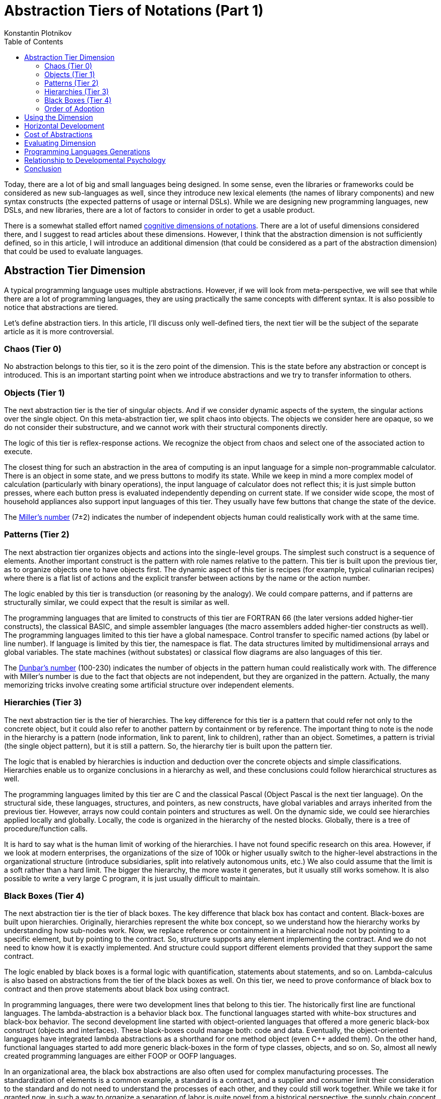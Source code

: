 = Abstraction Tiers of Notations (Part 1)
:toc:
:toclevels: 3
:author: Konstantin Plotnikov
:docdate: 2019-01-19

Today, there are a lot of big and small languages being designed. In some sense, even the libraries or frameworks could be considered as new sub-languages as well, since they introduce new lexical elements (the names of library components) and new syntax constructs (the expected patterns of usage or internal DSLs). While we are designing new programming languages, new DSLs, and new libraries, there are a lot of factors to consider in order to get a usable product.

There is a somewhat stalled effort named https://en.wikipedia.org/wiki/Cognitive_dimensions_of_notations[cognitive dimensions of notations]. There are a lot of useful dimensions considered there, and I suggest to read articles about these dimensions. However, I think that the abstraction dimension is not sufficiently defined, so in this article, I will introduce an additional dimension (that could be considered as a part of the abstraction dimension) that could be used to evaluate languages.

== Abstraction Tier Dimension
A typical programming language uses multiple abstractions. However, if we will look from meta-perspective, we will see that while there are a lot of programming languages, they are using practically the same concepts with different syntax. It is also possible to notice that abstractions are tiered.

Let’s define abstraction tiers. In this article, I’ll discuss only well-defined tiers, the next tier will be the subject of the separate article as it is more controversial.

=== Chaos (Tier 0)
No abstraction belongs to this tier, so it is the zero point of the dimension. This is the state before any abstraction or concept is introduced. This is an important starting point when we introduce abstractions and we try to transfer information to others.

=== Objects (Tier 1)
The next abstraction tier is the tier of singular objects. And if we consider dynamic aspects of the system, the singular actions over the single object. On this meta-abstraction tier, we split chaos into objects. The objects we consider here are opaque, so we do not consider their substructure, and we cannot work with their structural components directly.

The logic of this tier is reflex-response actions. We recognize the object from chaos and select one of the associated action to execute.

The closest thing for such an abstraction in the area of computing is an input language for a simple non-programmable calculator. There is an object in some state, and we press buttons to modify its state. While we keep in mind a more complex model of calculation (particularly with binary operations), the input language of calculator does not reflect this; it is just simple button presses, where each button press is evaluated independently depending on current state. If we consider wide scope, the most of household appliances also support input languages of this tier. They usually have few buttons that change the state of the device.

The https://en.wikipedia.org/wiki/The_Magical_Number_Seven,_Plus_or_Minus_Two[Miller’s number] (7±2) indicates the number of independent objects human could realistically work with at the same time.

=== Patterns (Tier 2)
The next abstraction tier organizes objects and actions into the single-level groups. The simplest such construct is a sequence of elements. Another important construct is the pattern with role names relative to the pattern. This tier is built upon the previous tier, as to organize objects one to have objects first. The dynamic aspect of this tier is recipes (for example, typical culinarian recipes) where there is a flat list of actions and the explicit transfer between actions by the name or the action number.

The logic enabled by this tier is transduction (or reasoning by the analogy). We could compare patterns, and if patterns are structurally similar, we could expect that the result is similar as well.

The programming languages that are limited to constructs of this tier are FORTRAN 66 (the later versions added higher-tier constructs), the classical BASIC, and simple assembler languages (the macro assemblers added higher-tier constructs as well). The programming languages limited to this tier have a global namespace. Control transfer to specific named actions (by label or line number). If language is limited by this tier, the namespace is flat. The data structures limited by multidimensional arrays and global variables. The state machines (without substates) or classical flow diagrams are also languages of this tier.

The https://en.wikipedia.org/wiki/Dunbar%27s_number[Dunbar’s number] (100-230) indicates the number of objects in the pattern human could realistically work with. The difference with Miller’s number is due to the fact that objects are not independent, but they are organized in the pattern. Actually, the many memorizing tricks involve creating some artificial structure over independent elements.

=== Hierarchies (Tier 3)
The next abstraction tier is the tier of hierarchies. The key difference for this tier is a pattern that could refer not only to the concrete object, but it could also refer to another pattern by containment or by reference. The important thing to note is the node in the hierarchy is a pattern (node information, link to parent, link to children), rather than an object. Sometimes, a pattern is trivial (the single object pattern), but it is still a pattern. So, the hierarchy tier is built upon the pattern tier.

The logic that is enabled by hierarchies is induction and deduction over the concrete objects and simple classifications. Hierarchies enable us to organize conclusions in a hierarchy as well, and these conclusions could follow hierarchical structures as well.

The programming languages limited by this tier are C and the classical Pascal (Object Pascal is the next tier language). On the structural side, these languages, structures, and pointers, as new constructs, have global variables and arrays inherited from the previous tier. However, arrays now could contain pointers and structures as well. On the dynamic side, we could see hierarchies applied locally and globally. Locally, the code is organized in the hierarchy of the nested blocks. Globally, there is a tree of procedure/function calls.

It is hard to say what is the human limit of working of the hierarchies. I have not found specific research on this area. However, if we look at modern enterprises, the organizations of the size of 100k or higher usually switch to the higher-level abstractions in the organizational structure (introduce subsidiaries, split into relatively autonomous units, etc.) We also could assume that the limit is a soft rather than a hard limit. The bigger the hierarchy, the more waste it generates, but it usually still works somehow. It is also possible to write a very large C program, it is just usually difficult to maintain.

=== Black Boxes (Tier 4)
The next abstraction tier is the tier of black boxes. The key difference that black box has contact and content. Black-boxes are built upon hierarchies. Originally, hierarchies represent the white box concept, so we understand how the hierarchy works by understanding how sub-nodes work. Now, we replace reference or containment in a hierarchical node not by pointing to a specific element, but by pointing to the contract. So, structure supports any element implementing the contract. And we do not need to know how it is exactly implemented. And structure could support different elements provided that they support the same contract.

The logic enabled by black boxes is a formal logic with quantification, statements about statements, and so on.  Lambda-calculus is also based on abstractions from the tier of the black boxes as well. On this tier, we need to prove conformance of black box to contract and then prove statements about black box using contract.

In programming languages, there were two development lines that belong to this tier. The historically first line are functional languages. The lambda-abstraction is a behavior black box. The functional languages started with white-box structures and black-box behavior. The second development line started with object-oriented languages that offered a more generic black-box construct (objects and interfaces). These black-boxes could manage both: code and data. Eventually, the object-oriented languages have integrated lambda abstractions as a shorthand for one method object (even C++ added them). On the other hand, functional languages started to add more generic black-boxes in the form of type classes, objects, and so on. So, almost all newly created programming languages are either FOOP or OOFP languages.

In an organizational area, the black box abstractions are also often used for complex manufacturing processes. The standardization of elements is a common example, a standard is a contract, and a supplier and consumer limit their consideration to the standard and do not need to understand the processes of each other, and they could still work together. While we take it for granted now, in such a way to organize a separation of labor is quite novel from a historical perspective, the supply chain concept is also belonging to this tier.

=== Order of Adoption
As it could be seen, these tiers are really ordered and have to be ordered in a specified way. Without objects, we cannot do patterns. This is kind of self-evident as objects are composed of the patterns. The same is for hierarchies, as nodes in the hierarchy are patterns. And this could be extended further, the sub-hierarchies are replaced by black boxes, but before this, a hierarchy has to exist.

If we want to support constructs from some tier in the notation, we need some supporting constructs from the previous tiers as well. This makes the dimension linear as each new tier includes all previous ones.

== Using the Dimension
When examining notation, we separate it into areas (for example, data and behavior) and will check the highest tier supported construct to get major value on the dimension. For example, LISP will get four (lambdas are supported and data structures could refer to lambdas). C will get 3 as black box structures are not natively supported, and they could be only implemented by escape hatch (pointer to void).

We could also check how the highest tier constructs are organized to introduce a notion of the subdimension. If we consider the evolution of C++ language, we will see the following value on the sub-scale:

* Classes are organized in the flat global namespace (4.2)
* Classes use hierarchical namespaces (4.3)
* Generics are supported (4.4 on data and behavior side)
* Lambdas are supported (improved 4.4 on the behavior side)

This could also an important consideration when evaluating some language. For example, Java and C# initially started as languages at tier 4.3, but they evolved to the stage 4.4 eventually.

== Horizontal Development
If we consider this dimension as a vertical dimension, the development of the programming languages is not limited to it. The languages are also developed by changing the semantics of abstraction. For example, business rules languages, data manipulation languages, and so on — these languages could be evaluated according to this dimension, but what differentiates them are changes in code execution or changes in the data semantics. So, the semantical changes are not on the same vertical scale, but on a horizontal scale due to changes in the language domain.

For example, at some point in time, the Prolog claimed to be the next generation language. It could be clearly seen that it is not so according to this dimension. Prolog has data structures that support the hierarchical tier, at most. And Prolog code is also organized using hierarchical constructs. So, it is clearly 3rd generation language, the same as C and Pascal. However, the way the code is executed is completely different from one supported by C. So, the Prolog is a logic programming language of generation 3.3 on this scale, while in the different domain. Considering that deduction and induction make sense only starting from 3rd tier constructs, this is actually starting generation of logic programming. The constraint logic programming languages based on Prolog introduced later could be classified as 3.4 languages, as they supported limited forms of contracts, but there still was no generational change in data and code structure.

== Cost of Abstractions
Abstractions from different tiers have different learning and usage cost. The higher tier abstractions are more taxing to use and more difficult to learn than those of lower tiers. However, these higher-tier abstractions allow decomposing more complex task in manageable pieces. The lower tier abstractions have lower learning and usage cost, but they support lesser complexity. Depending on the situation, these factors could have different weight.

Thus, targeting the highest tier possible is not a sure-win strategy.

One of the good solutions to this trade-off is designing languages that support abstractions from different tiers. For example, Java forces to use class abstraction (tier 4) even for simplest programs. On the other hand, Groovy allows writing programs using a sequence of actions as the script (the tier 2-3 on top level). So, it is possible to choose a high-level abstraction tier suitable of the specific task and not to pay the cost of higher-tier abstractions.

== Evaluating Dimension
The important question is whether this dimension itself is well-defined. Luckily, Alan F. Blackwell already formulated criteria for evaluating dimensions in the article http://citeseerx.ist.psu.edu/viewdoc/summary?doi=10.1.1.18.7947[Dealing with New Cognitive Dimensions]. Let’s walk through them.

* *Orthogonality* — the dimension looks like orthogonal to the most of other dimensions. However, there is a connection with the following dimensions:
* *Abstraction gradient* – the dimension defined in this article should be a specific subdimension of abstraction gradient. However, abstraction gradient dimension is not well-defined in the articles that I have found.
* *Hard mental operations* – the higher is the abstraction tier, the higher is the intrinsic cognitive load for the specific notation element. So, these two dimensions should correlate.
* *Granularity* – the dimension is used to evaluate the tier of the specific syntactic elements of the notation, then the notation, as a whole, is also evaluated. Thus, I think it passes on this criterion.
* *Object of description* – the dimension falls under “structural properties of the information within the notation/device” subcategory listed in the article.
* *Effect of manipulation* – the manipulation is done by adding and removing notation elements that belong to the specific tier. So, the dimension passes on this criterion as well.
* *Applicability* – this criterion is quite vaguely described, but I think the dimension passes on this criterion as it could be applied to practically any notation.
* *Polarity* – the dimension is not polar. There are no intrinsically good or bad tiers. So, the dimension passes on this criterion. The different tiers just allow humans to work with different numbers of elements in the source code. If the number of elements is supposed to be small, the elements from the lower tiers could be beneficial to use in the notation as they are simpler to use or understand. If we are dealing with a large number of elements, the higher tiers provide more powerful complexity management tools, so they should be introduced to the notation.

== Programming Languages Generations
From the description of abstraction tiers, one could guess the relationship to the programming language generation. From the description, it is obvious that each major generation of the programming languages added constructs from a new tier of the abstractions. So, we have the following generations of computing device languages:

* (Objects) Calculators
* (Patterns) First programming languages
* (Hierarchies) Structured programming
* (Black boxes) Object-oriented and functional programming

Generational changes were not so obvious in the past. The motivation for change from 2nd to 3rd generation is well documented in the famous article “GO TO Considered Harmful” (there is http://david.tribble.com/text/goto.html[an excellent analysis] of this article from the modern perspective by David Tribble). The core argument of the article is that it allows us to make work with programs better since we can decompose our arguments about the program according to the hierarchical structure. While this argument is obvious now, there was a heated discussion at the time of writing that article.

The transition from 3rd to 4th generation is not so well documented. But one could possibly remember writing something like the object-oriented code in C using the following patterns:

* (class) Abstract type pattern where there is a group of operation that either return pointer to structure or take that pointer as first arguments. This pattern is a common standard in C libraries.
* (interface, lambda) The combination of void pointer and pointer to the function passed to the other function. The function will be later called with void pointer and call a specific argument. Almost all UI libraries used this pattern, and some IO libraries used this pattern as well.

The interesting aspect is that the languages are often compiled using intermediate language belonging to the previous generation. The compiler “clang” compiles C code to LLVM (2nd tier language). GCC uses own internal intermediate language. The lambdas in functional languages (4th tier) are compiled to function pointers and pointers to structures (3rd tier) using http://citeseerx.ist.psu.edu/viewdoc/summary?doi=10.1.1.47.86[closure conversion]. First C++ compilers https://en.wikipedia.org/wiki/Cfront[compiled to C first].

== Relationship to Developmental Psychology

This dimension is closely related to how people handle complexity not only in the area of software development but in all other areas. The specified tiers are closely related to https://en.wikipedia.org/wiki/Piaget%27s_theory_of_cognitive_development[corresponding stages] discovered by J. Piaget in developmental psychology.

|===
| Tier | Stage

| 1. Object | Sensorimotor stage
| 2. Patterns | Preoperational stage
| 3. Hierarchies | Concrete operational stage
| 4. Black boxes | Formal operational stage
|===

Firstly, J. Piaget has discovered that children can use more and more complex mental operations with their development. Then, other researchers have discovered that these operation tiers are adopted in each area independently. When we learn some domain area, we start with the simplest abstractions types and adopt more and more complex ones. On the example of the programming language development, it could be seen that that humanity also discovers more and more complex abstractions in the sequence. The modern version of this development model is https://en.wikipedia.org/wiki/Model_of_hierarchical_complexity[the Model of Hierarchical Complexity] by M.L. Commons.

This works in another way, too. When introducing the new concepts, it is good to introduce basic terminology first (objects), then to provide examples of usages for introduced concepts (patterns), and only then to discuss logic related to these concepts. For example, for object-oriented programming, there are the following stages in teaching materials:

* (objects) Basic discussions of the class concept (usually using cats, docs, etc.)
* (patterns) https://en.wikipedia.org/wiki/Software_design_pattern[Design patterns] (transduction, design by analogy)
* (hierarchies) https://en.wikipedia.org/wiki/SOLID[SOLID] (This belongs to the tier of hierarchies since these rules involve simple classifications and constraint that involve deduction and induction over classes)

The programming language textbooks also often walk through this way — starting with values and keywords, continuing with examples of programs, and finally discussing underlying syntax and semantic rules based on the examples.

== Conclusion

Designing a library or DSL could be tricky and one of the critical aspects is the desired abstraction tier. This is particularly critical for DSL where we have to balance learning and the use of lower tiers with flexibility that higher-level abstractions bring to the table. However, when adding constructs from later tiers to the languages, it makes sense to provide a good support lower-level abstraction tier as well, so people will be able to stick to abstraction tier most suitable for the task.

There is https://en.wikipedia.org/wiki/No_Silver_Bullet[no silver bullet] indeed, but each new abstraction tier adds the ammunition of a larger caliber. While it is more bulky and difficult to use, on the other hand, we could create applications with higher and higher behavior complexity, while keeping code base manageable. However, each abstraction tier has its own applicability limits. With any programming language, we eventually will create applications that are too complex to handle with constructs of the specific abstraction tier. And this is motivation for advancing further, discovering further tiers, and reaching limits again.